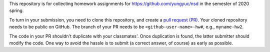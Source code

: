 This repository is for collecting homework assignments for
https://github.com/yungyuc/nsd in the semester of 2020 spring.

To turn in your submission, you need to clone this repository, and create a
`pull request (PR) <https://github.com/yungyuc/nsdhw_20sp/pulls>`__.  Your
cloned repository needs to be public on GitHub.  The branch of your PR needs to
be ``<github-user-name>-hw#``, e.g., ``myname-hw2``.

The code in your PR shouldn't duplicate with your classmates'.  Once
duplication is found, the latter submitter should modify the code.  One way to
avoid the hassle is to submit (a correct answer, of course) as early as
possible.
